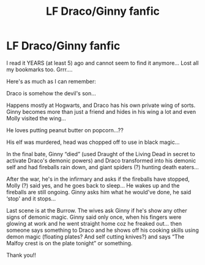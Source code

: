 #+TITLE: LF Draco/Ginny fanfic

* LF Draco/Ginny fanfic
:PROPERTIES:
:Author: Logical-Seaweed
:Score: 1
:DateUnix: 1581280788.0
:DateShort: 2020-Feb-10
:FlairText: What's That Fic?
:END:
I read it YEARS (at least 5) ago and cannot seem to find it anymore... Lost all my bookmarks too. Grrr....

Here's as much as I can remember:

Draco is somehow the devil's son...

Happens mostly at Hogwarts, and Draco has his own private wing of sorts. Ginny becomes more than just a friend and hides in his wing a lot and even Molly visited the wing...

He loves putting peanut butter on popcorn...??

His elf was murdered, head was chopped off to use in black magic...

In the final bate, Ginny “died” (used Draught of the Living Dead in secret to activate Draco's demonic powers) and Draco transformed into his demonic self and had fireballs rain down, and giant spiders (?) hunting death eaters...

After the war, he's in the infirmary and asks if the fireballs have stopped, Molly (?) said yes, and he goes back to sleep... He wakes up and the fireballs are still ongoing. Ginny asks him what he would've done, he said ‘stop' and it stops...

Last scene is at the Burrow. The wives ask Ginny if he's show any other signs of demonic magic. Ginny said only once, when his fingers were glowing at work and he went straight home coz he freaked out... then someone says something to Draco and he shows off his cooking skills using demon magic (floating plates? And self cutting knives?) and says “The Malfoy crest is on the plate tonight” or something.

Thank you!!

